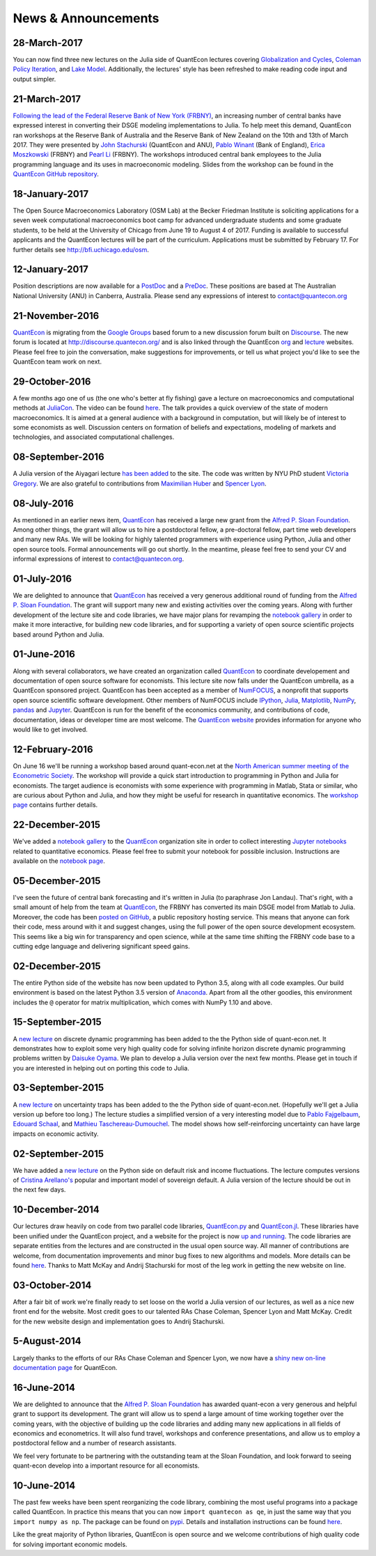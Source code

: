 .. _news:

*************************
News & Announcements
*************************

28-March-2017
-------------

You can now find three new lectures on the Julia side of QuantEcon lectures covering  `Globalization and Cycles <https://lectures.quantecon.org/jl/matsuyama.html>`__,  `Coleman Policy Iteration <https://lectures.quantecon.org/jl/coleman_policy_iter.html>`__,  and `Lake Model <https://lectures.quantecon.org/jl/lake_model.html>`__.  Additionally, the lectures' style has been refreshed to make reading  code input and output simpler. 


21-March-2017
-------------

`Following the lead of the Federal Reserve Bank of New York (FRBNY) <http://libertystreeteconomics.newyorkfed.org/2015/12/the-frbny-dsge-model-meets-julia.html>`__, an increasing number of central banks have expressed interest in converting their DSGE modeling implementations to Julia. To help meet this demand, QuantEcon ran workshops at the Reserve Bank of Australia and the Reserve Bank of New Zealand on the 10th and 13th of March 2017.  They were presented by `John Stachurski <http://johnstachurski.net/>`__ (QuantEcon and ANU), `Pablo Winant <http://www.mosphere.fr/>`__ (Bank of England), `Erica Moszkowski <https://github.com/emoszkowski>`__ (FRBNY) and `Pearl Li <https://github.com/pearlzli>`__ (FRBNY). The workshops introduced central bank employees to the Julia programming language and its uses in macroeconomic modeling. Slides from the workshop can be found in the `QuantEcon GitHub repository <https://github.com/QuantEcon/RBA_RBNZ_Workshops>`__.


18-January-2017
---------------

The Open Source Macroeconomics Laboratory (OSM Lab) at the Becker Friedman Institute is soliciting applications for a seven week computational macroeconomics boot camp for advanced undergraduate students and some graduate students, to be held at the University of Chicago from June 19 to August 4 of 2017.  Funding is available to successful applicants and the QuantEcon lectures will be part of the curriculum.  Applications must  be submitted by February 17.  For further details see http://bfi.uchicago.edu/osm.


12-January-2017
---------------

Position descriptions are now available for a `PostDoc <https://drive.google.com/file/d/0Bx9LyXzJWN5iUzNoNDcyVC1UM00/view?usp=sharing>`__ and a `PreDoc <https://drive.google.com/file/d/0Bx9LyXzJWN5iRVVnODM1NmdqcE0/view?usp=sharing>`__. These positions are based at The Australian National University (ANU) in Canberra, Australia. Please send any expressions of interest to contact@quantecon.org


21-November-2016
----------------

`QuantEcon <http://quantecon.org>`__ is migrating from the `Google Groups <https://groups.google.com/d/forum/quantecon>`__ based forum to a new discussion forum built on `Discourse <http://www.discourse.org/>`__. The new forum is located at http://discourse.quantecon.org/ and is also linked through the QuantEcon `org <http://quantecon.org/>`__ and `lecture <http://lectures.quantecon.org/>`__ websites. Please feel free to join the conversation, make suggestions for improvements, or tell us what project you'd like to see the QuantEcon team work on next.


29-October-2016
---------------

A few months ago one of us (the one who's better at fly fishing) gave a lecture on macroeconomics and computational methods at `JuliaCon <http://juliacon.org/>`__.  The video can be found `here <https://www.youtube.com/watch?v=KkKBwJkYgVk>`__. The talk provides a quick overview of the state of modern macroeconomics. It is aimed at a general audience with a background in computation, but will likely be of interest to some economists as well.  Discussion centers on formation of beliefs and expectations, modeling of markets and technologies, and associated computational challenges.


08-September-2016
-----------------

A Julia version of the Aiyagari lecture `has been added <http://quant-econ.net/jl/aiyagari.html>`__ to the site.  The code was written by NYU PhD student `Victoria Gregory <https://github.com/vgregory757>`__.  We are also grateful to contributions from `Maximilian Huber <https://github.com/MaximilianJHuber>`__ and `Spencer Lyon <https://github.com/spencerlyon2>`__.


08-July-2016
------------

As mentioned in an earlier news item, `QuantEcon <http://quantecon.org/index.html>`__ has received a large new grant from the `Alfred P. Sloan Foundation <http://www.sloan.org/>`__.  Among other things, the grant will allow us to hire a postdoctoral fellow, a pre-doctoral fellow, part time web developers and many new RAs.  We will be looking for highly talented programmers with experience using Python, Julia and other open source tools.  Formal announcements will go out shortly.  In the meantime, please feel free to send your CV and informal expressions of interest to contact@quantecon.org.


01-July-2016
------------

We are delighted to announce that `QuantEcon <http://quantecon.org/index.html>`__ has received a very generous additional round of funding from the `Alfred P. Sloan Foundation <http://www.sloan.org/>`__. The grant will support many new and existing activities over the coming years.  Along with further development of the lecture site and code libraries, we have major plans for revamping the `notebook gallery <http://quantecon.org/notebooks.html>`__ in order to make it more interactive, for building new code libraries, and for supporting a variety of open source scientific projects based around Python and Julia.


01-June-2016
------------

Along with several collaborators, we have created an organization called `QuantEcon <http://quantecon.org/index.html>`__ to coordinate developement and documentation of open source software for economists. This lecture site now falls under the QuantEcon umbrella, as a QuantEcon sponsored project.   QuantEcon has been accepted as a member of `NumFOCUS <http://www.numfocus.org/>`__, a nonprofit that supports open source scientific software development.  Other members of NumFOCUS include `IPython <http://ipython.org/>`__, `Julia <http://julialang.org/>`__, `Matplotlib <http://matplotlib.org/>`__, `NumPy <http://www.numpy.org/>`__, `pandas <http://pandas.pydata.org/>`__ and `Jupyter <https://jupyter.org/>`__. QuantEcon is run for the benefit of the economics community, and contributions of code, documentation, ideas or developer time are most welcome.  The `QuantEcon website <http://quantecon.org/index.html>`__ provides information for anyone who would like to get involved.


12-February-2016
----------------

On June 16 we'll be running a workshop based around quant-econ.net at the `North American summer meeting of the Econometric Society <http://sites.sas.upenn.edu/nasm-2016/>`__.  The workshop will provide a quick start introduction to programming in Python and Julia for economists.  The target audience is economists with some experience with programming in Matlab, Stata or similar, who are curious about Python and Julia, and how they might be useful for research in quantitative economics.  The `workshop page <http://quantecon.org/econometric_society_workshop.html>`__ contains further details.


22-December-2015
----------------

We've added a `notebook gallery <http://quantecon.org/notebooks.html>`__ to the `QuantEcon <http://quantecon.org/index.html>`__ organization site in order to collect interesting `Jupyter notebooks <http://jupyter.org/>`__ related to quantitative economics.  Please feel free to submit your notebook for possible inclusion.  Instructions are available on the `notebook page <http://quantecon.org/notebooks.html>`__.


05-December-2015
----------------

I've seen the future of central bank forecasting and it's written in Julia (to paraphrase Jon Landau).  That's right, with a small amount of help from the team at `QuantEcon <http://quantecon.org/>`__, the FRBNY has converted its main DSGE model from Matlab to Julia. Moreover, the code has been `posted on GitHub <https://github.com/FRBNY-DSGE/DSGE.jl>`__, a public repository hosting service.  This means that anyone can fork their code, mess around with it and suggest changes, using the full power of the open source development ecosystem.  This seems like a big win for transparency and open science, while at the same time shifting the FRBNY code base to a cutting edge language and delivering significant speed gains.


02-December-2015
----------------

The entire Python side of the website has now been updated to Python 3.5, along with all code examples.  Our build environment is based on the latest Python 3.5 version of `Anaconda <https://www.continuum.io/why-anaconda>`__. Apart from all the other goodies, this environment includes the ``@`` operator for matrix multiplication, which comes with NumPy 1.10 and above.


15-September-2015
-----------------

A `new lecture <http://quant-econ.net/py/discrete_dp.html>`__ on discrete dynamic programming has been added to the the Python side of quant-econ.net. It demonstrates how to exploit some very high quality code for solving infinite horizon discrete dynamic programming problems written by `Daisuke Oyama <https://github.com/oyamad>`__.  We plan to develop a Julia version over the next few months.  Please get in touch if you are interested in helping out on porting this code to Julia.


03-September-2015
-----------------

A `new lecture <http://quant-econ.net/py/uncertainty_traps.html>`__ on uncertainty traps has been added to the the Python side of quant-econ.net.  (Hopefully we'll get a Julia version up before too long.)  The lecture studies a simplified version of a very interesting model due to `Pablo Fajgelbaum <http://economics.ucla.edu/person/pablo-fajgelbaum/>`__, `Edouard Schaal <https://sites.google.com/site/edouardschaal/>`__, and `Mathieu Taschereau-Dumouchel <http://www.mathtd.com/>`__. The model shows how self-reinforcing uncertainty can have large impacts on economic activity.


02-September-2015
-----------------

We have added a `new lecture <http://quant-econ.net/py/arellano.html>`__ on the Python side on default risk and income fluctuations.  The lecture computes versions of `Cristina Arellano's <http://www.cristinaarellano.com/>`__ popular and important model of sovereign default. A Julia version of the lecture should be out in the next few days.


10-December-2014
----------------

Our lectures draw heavily on code from two parallel code libraries, `QuantEcon.py <https://github.com/QuantEcon/QuantEcon.py>`__ and `QuantEcon.jl <https://github.com/QuantEcon/QuantEcon.jl>`__.  These libraries have been unified under the QuantEcon project, and a website for the project is now `up and running <http://quantecon.org/>`__.  The code libraries are separate entities from the lectures and are constructed in the usual open source way.  All manner of contributions are welcome, from documentation improvements and minor bug fixes to new algorithms and models.  More details can be found `here <http://quantecon.org/get_involved.html>`__.  Thanks to Matt McKay and Andrij Stachurski for most of the leg work in getting the new website on line.


03-October-2014
---------------

After a fair bit of work we're finally ready to set loose on the world a Julia version of our lectures, as well as a nice new front end for the website. Most credit goes to our talented RAs Chase Coleman, Spencer Lyon and Matt McKay. Credit for the new website design and implementation goes to Andrij Stachurski.


5-August-2014
-------------

Largely thanks to the efforts of our RAs Chase Coleman and Spencer Lyon, we now have a `shiny new on-line documentation page <https://quanteconpy.readthedocs.org/en/latest/>`__ for QuantEcon.


16-June-2014
------------

We are delighted to announce that the `Alfred P. Sloan Foundation <http://www.sloan.org/>`__ has awarded quant-econ a very generous and helpful grant to support its development.  The grant will allow us to spend a large amount of time working together over the coming years, with the objective of building up the code libraries and adding many new applications in all fields of economics and econometrics.  It will also fund travel, workshops and conference presentations, and allow us to employ a postdoctoral fellow and a number of research assistants.

We feel very fortunate to be partnering with the outstanding team at the Sloan Foundation, and look forward to seeing quant-econ develop into a important resource for all economists.


10-June-2014
------------

The past few weeks have been spent reorganizing the code library, combining the most useful programs into a package called QuantEcon.  In practice this means that you can now ``import quantecon as qe``, in just the same way that you ``import numpy as np``.  The package can be found on `pypi <https://pypi.python.org/pypi/quantecon/>`__.  Details and installation instructions can be found `here <http://quantecon.org/python_index.html>`__.

Like the great majority of Python libraries, QuantEcon is open source and we welcome contributions of high quality code for solving important economic models.


